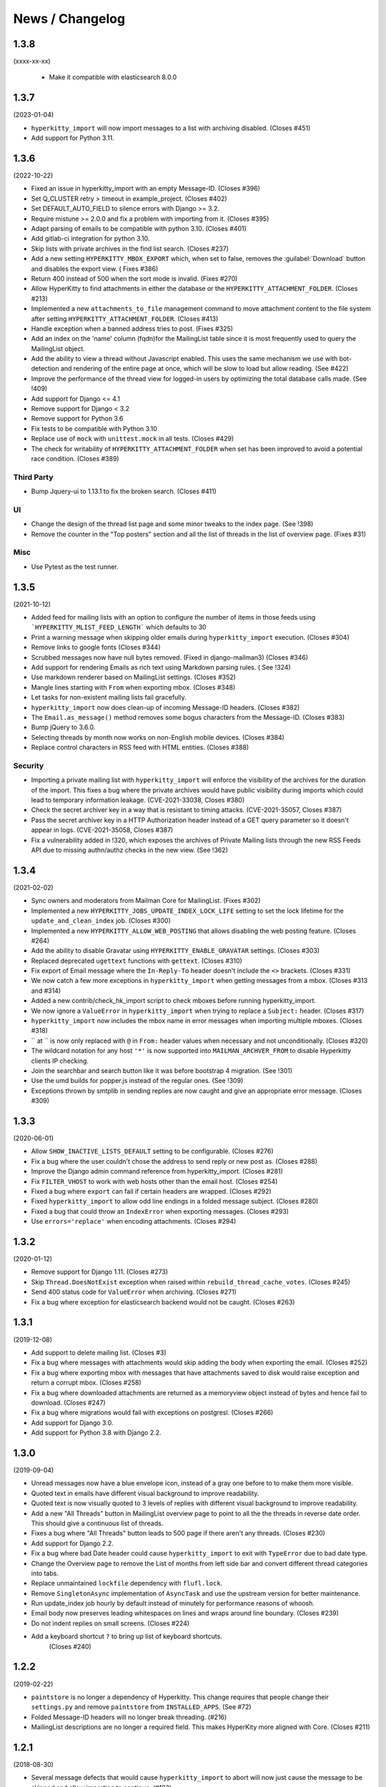 ================
News / Changelog
================

.. _news-1.3.8:

1.3.8
=====

(xxxx-xx-xx)

 - Make it compatible with elasticsearch 8.0.0

.. _news-1.3.7:

1.3.7
=====

(2023-01-04)

- ``hyperkitty_import`` will now import messages to a list with archiving
  disabled.  (Closes #451)
- Add support for Python 3.11.


.. _news-1.3.6:

1.3.6
=====

(2022-10-22)

- Fixed an issue in hyperkitty_import with an empty Message-ID.  (Closes #396)
- Set Q_CLUSTER retry > timeout in example_project.  (Closes #402)
- Set DEFAULT_AUTO_FIELD to silence errors with Django >= 3.2.
- Require mistune >= 2.0.0 and fix a problem with importing from it. (Closes #395)
- Adapt parsing of emails to be compatible with python 3.10. (Closes #401)
- Add gitlab-ci integration for python 3.10.
- Skip lists with private archives in the find list search. (Closes #237)
- Add a new setting ``HYPERKITTY_MBOX_EXPORT`` which, when set to false,
  removes the :guilabel:`Download` button and disables the export view. (
  Fixes #386)
- Return 400 instead of 500 when the sort mode is invalid. (Fixes #270)
- Allow HyperKitty to find attachments in either the database or the
  ``HYPERKITTY_ATTACHMENT_FOLDER``.  (Closes #213)
- Implemented a new ``attachments_to_file`` management command to move
  attachment content to the file system after setting
  ``HYPERKITTY_ATTACHMENT_FOLDER``.  (Closes #413)
- Handle exception when a banned address tries to post. (Fixes #325)
- Add an index on the 'name' column (fqdn)for the MailingList table since it is
  most frequently used to query the MailingList object.
- Add the ability to view a thread without Javascript enabled. This uses the
  same mechanism we use with bot-detection and rendering of the entire page at
  once, which will be slow to load but allow reading. (See #422)
- Improve the performance of the thread view for logged-in users by optimizing
  the total database calls made. (See !409)
- Add support for Django <= 4.1
- Remove support for Django < 3.2
- Remove support for Python 3.6
- Fix tests to be compatible with Python 3.10
- Replace use of ``mock`` with ``unittest.mock`` in all tests. (Closes #429)
- The check for writability of ``HYPERKITTY_ATTACHMENT_FOLDER`` when set has
  been improved to avoid a potential race condition.  (Closes #389)

Third Party
-----------

- Bump Jquery-ui to 1.13.1 to fix the broken search. (Closes #411)

UI
--

- Change the design of the thread list page and some minor tweaks
  to the index page. (See !398)
- Remove the counter in the "Top posters" section and all the list of threads
  in the list of overview page. (Fixes #31)


Misc
----

- Use Pytest as the test runner.


.. _news-1.3.5:

1.3.5
=====

(2021-10-12)

- Added feed for mailing lists with an option to configure the number of items
  in those feeds using ```HYPERKITTY_MLIST_FEED_LENGTH``` which defaults to 30
- Print a warning message when skipping older emails during
  ``hyperkitty_import`` execution. (Closes #304)
- Remove links to google fonts (Closes #344)
- Scrubbed messages now have null bytes removed. (Fixed in django-mailman3)
  (Closes #346)
- Add support for rendering Emails as rich text using Markdown parsing rules. (
  See !324)
- Use markdown renderer based on MailingList settings. (Closes #352)
- Mangle lines starting with ``From`` when exporting mbox. (Closes #348)
- Let tasks for non-existent mailing lists fail gracefully.
- ``hyperkitty_import`` now does clean-up of incoming Message-ID headers.
  (Closes #382)
- The ``Email.as_message()`` method removes some bogus characters from the
  Message-ID.  (Closes #383)
- Bump jQuery to 3.6.0.
- Selecting threads by month now works on non-English mobile devices.
  (Closes #384)
- Replace control characters in RSS feed with HTML entities.  (Closes #388)

Security
--------

- Importing a private mailing list with ``hyperkitty_import`` will enforce
  the visibility of the archives for the duration of the import. This fixes
  a bug where the private archives would have public visibility during imports
  which could lead to temporary information leakage.
  (CVE-2021-33038, Closes #380)
- Check the secret archiver key in a way that is resistant to timing attacks.
  (CVE-2021-35057, Closes #387)
- Pass the secret archiver key in a HTTP Authorization header instead of a GET
  query parameter so it doesn't appear in logs. (CVE-2021-35058, Closes #387)
- Fix a vulnerability added in !320, which exposes the archives of Private
  Mailing lists through the new RSS Feeds API due to missing authn/authz checks
  in the new view. (See !362)


.. _news-1.3.4:

1.3.4
=====

(2021-02-02)

- Sync owners and moderators from Mailman Core for MailingList. (Fixes #302)
- Implemented a new ``HYPERKITTY_JOBS_UPDATE_INDEX_LOCK_LIFE`` setting to set
  the lock lifetime for the ``update_and_clean_index`` job.  (Closes #300)
- Implemented a new ``HYPERKITTY_ALLOW_WEB_POSTING`` that allows disabling the
  web posting feature. (Closes #264)
- Add the ability to disable Gravatar using ``HYPERKITTY_ENABLE_GRAVATAR``
  settings. (Closes #303)
- Replaced deprecated ``ugettext`` functions with ``gettext``. (Closes #310)
- Fix export of Email message where the ``In-Reply-To`` header doesn't include
  the ``<>`` brackets. (Closes #331)
- We now catch a few more exceptions in ``hyperkitty_import`` when getting
  messages from a mbox. (Closes #313 and #314)
- Added a new contrib/check_hk_import script to check mboxes before running
  hyperkitty_import.
- We now ignore a ``ValueError`` in ``hyperkitty_import`` when trying to
  replace a ``Subject:`` header. (Closes #317)
- ``hyperkitty_import`` now includes the mbox name in error messages when
  importing multiple mboxes. (Closes #318)
- `` at `` is now only replaced with ``@`` in ``From:`` header values when
  necessary and not unconditionally. (Closes #320)
- The wildcard notation for any host ``'*'`` is now supported into
  ``MAILMAN_ARCHVER_FROM`` to disable Hyperkitty clients IP checking.
- Join the searchbar and search button  like it was before bootstrap 4
  migration. (See !301)
- Use the umd builds for popper.js instead of the regular ones. (See !309)
- Exceptions thrown by smtplib in sending replies are now caught and give an
  appropriate error message.  (Closes #309)

.. _news-1.3.3:

1.3.3
=====

(2020-06-01)

- Allow ``SHOW_INACTIVE_LISTS_DEFAULT`` setting to be configurable. (Closes #276)
- Fix a bug where the user couldn't chose the address to send reply or new post
  as. (Closes #288)
- Improve the Django admin command reference from hyperkitty_import.
  (Closes #281)
- Fix ``FILTER_VHOST`` to work with web hosts other than the email host.
  (Closes #254)
- Fixed a bug where ``export`` can fail if certain headers are wrapped.
  (Closes #292)
- Fixed ``hyperkitty_import`` to allow odd line endings in a folded message
  subject.  (Closes #280)
- Fixed a bug that could throw an ``IndexError`` when exporting messages.
  (Closes #293)
- Use ``errors='replace'`` when encoding attachments.  (Closes #294)

1.3.2
=====

(2020-01-12)

- Remove support for Django 1.11. (Closes #273)
- Skip ``Thread.DoesNotExist`` exception when raised within
  ``rebuild_thread_cache_votes``. (Closes #245)
- Send 400 status code for ``ValueError`` when archiving. (Closes #271)
- Fix a bug where exception for elasticsearch backend would not be caught. (Closes #263)

1.3.1
=====

(2019-12-08)

- Add support to delete mailing list. (Closes #3)
- Fix a bug where messages with attachments would skip adding the body when
  exporting the email. (Closes #252)
- Fix a bug where exporting mbox with messages that have attachments saved
  to disk would raise exception and return a corrupt mbox. (Closes #258)
- Fix a bug where downloaded attachments are returned as a memoryview object
  instead of bytes and hence fail to download. (Closes #247)
- Fix a bug where migrations would fail with exceptions on postgresl. (Closes
  #266)
- Add support for Django 3.0.
- Add support for Python 3.8 with Django 2.2.


1.3.0
=====
(2019-09-04)

- Unread messages now have a blue envelope icon, instead of a gray one before to
  to make them more visible.
- Quoted text in emails have different visual background to improve readability.
- Quoted text is now visually quoted to 3 levels of replies with different visual
  background to improve readability.
- Add a new "All Threads" button in MailingList overview page to point to all the
  the threads in reverse date order. This should give a continuous list of threads.
- Fixes a bug where "All Threads" button leads to 500 page if there aren't any
  threads. (Closes #230)
- Add support for Django 2.2.
- Fix a bug where bad Date header could cause ``hyperkitty_import`` to exit with
  ``TypeError`` due to bad date type.
- Change the Overview page to remove the List of months from left side bar and
  convert different thread categories into tabs.
- Replace unmaintained ``lockfile`` dependency with ``flufl.lock``.
- Remove ``SingletonAsync`` implementation of ``AsyncTask`` and use the upstream
  version for better maintenance.
- Run update_index job hourly by default instead of minutely for performance
  reasons of whoosh.
- Email body now preserves leading whitespaces on lines and wraps around line
  boundary. (Closes #239)
- Do not indent replies on small screens. (Closes #224)
- Add a keyboard shortcut ``?`` to bring up list of keyboard shortcuts.
	(Closes #240)

1.2.2
=====
(2019-02-22)

- ``paintstore`` is no longer a dependency of Hyperkitty. This change requires
  that people change their ``settings.py`` and remove ``paintstore`` from
  ``INSTALLED_APPS``. (See #72)
- Folded Message-ID headers will no longer break threading.  (#216)
- MailingList descriptions are no longer a required field. This makes HyperKity
  more aligned with Core. (Closes #211)


1.2.1
=====
(2018-08-30)

- Several message defects that would cause ``hyperkitty_import`` to abort will
  now just cause the message to be skipped and allow importing to continue.
  (#183)
- If an imported message has no Date: header, ``hyperkitty_import`` will now
  look for Resent-Date: and the unixfrom date before archiving the message
  with the current date.  (#184)
- Add support for Django 2.1. Hyperkitty now supports Django 1.11-2.1 (#193)


1.2.0
=====
(2018-07-10)

- Handle email attachments returned by Scrubber as bytes or as strings with
  no specified encoding. (#171)
- Remove robotx.txt from Hyperkitty. It wasn't working correctly anyway.
  If you still need it, serve it from the webserver directly. (#176)
- Add the possibility to store attachments on the filesystem, using the
  ``HYPERKITTY_ATTACHMENT_FOLDER`` config variable.
- If a message in the mbox passed to ``hyperkitty_import`` is missing a
  ``Message-ID``, a generated one will be added. (#180)
- There is a new management command ``update_index_one_list`` to update the
  search index for a single list. (#175)


1.1.4
=====
(2017-10-09)

- Use an auto-incrementing integer for the MailingLists's id.
  **WARNING**: this migration will take a very long time (hours!) if you have
  a lot of emails in your database.
- Protect a couple tasks against thread and email deletion
- Improve performance in the cache rebuilding async task
- Drop the ``mailman2_download`` command. (#148)
- Adapt to the newest mailmanclient version (3.1.1).
- Handle the case when a moderated list is opened and there are pending
  subscriptions. (#152)
- Protect export_mbox against malformed URLs. (#153)


1.1.1
=====
(2017-08-04)

- Fix the Javascript in the overview page
- Make two Django commands compatible with Django >= 1.10
- Fix sorting in the MailingList's cache value
- Don't show emails before they have been analyzed
- Fix slowdown with PostgreSQL on some overview queries


1.1.0
=====
(2017-05-26)

- Add an async task system, check out the installation documentation to run the necessary commands.
- Support Django < 1.11 (support for 1.11 will arrive soon, only a dependency is not compatible).
- Switch to the Allauth login library
- Performance optimizations.
- Better REST API.
- Better handling of email sender names.
- Improve graphic design.


1.0.3
=====
(2015-11-15)

- Switch from LESS to Sass
- Many graphical improvements
- The SSLRedirect middleware is now optional
- Add an "Export to mbox" feature
- Allow choosing the email a reply or a new message will be sent as


0.9.6
=====
(2015-03-16)

* Adapt to the port of Mailman to Python3
* Merge KittyStore into HyperKitty
* Split off the Mailman archiver Plugin in its own module: mailman-hyperkitty
* Compatibility with Django 1.7


0.1.7
=====
(2014-01-30)

Many significant changes, mostly on:
* The caching system
* The user page
* The front page
* The list overview page


0.1.5
=====
(2013-05-18)

Here are the significant changes since 0.1.4:

* Merge and compress static files (CSS and Javascript)
* Django 1.5 compatibility
* Fixed REST API
* Improved RPM packaging
* Auto-subscribe the user to the list when they reply online
* New login providers: generic OpenID and Fedora
* Improved page loading on long threads: the replies are loaded asynchronously
* Replies are dynamically inserted in the thread view


0.1.4
=====
(2013-02-19)

Here are the significant changes:

* Beginning of RPM packaging
* Improved documentation
* Voting and favoriting is more dynamic (no page reload)
* Better emails display (text is wrapped)
* Replies are sorted by thread
* New logo
* DB schema migration with South
* General style update (Boostream, fluid layout)


0.1 (alpha)
===========
(2012-11-22)

Initial release of HyperKitty.

* login using django user account / browserid / google openid / yahoo openid
* use Twitter Bootstrap for stylesheets
* show basic list info and metrics
* show basic user profile
* Add tags to message threads

